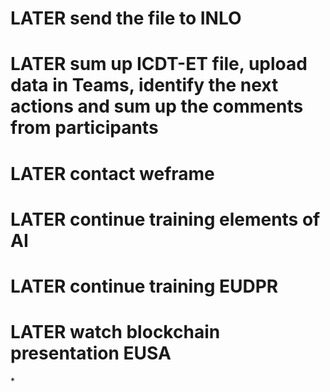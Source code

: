 * LATER send the file to INLO
* LATER sum up ICDT-ET file, upload data in Teams, identify the next actions and sum up the comments from participants
* LATER contact weframe
* LATER continue training elements of AI
* LATER continue training EUDPR
* LATER watch blockchain presentation EUSA
*